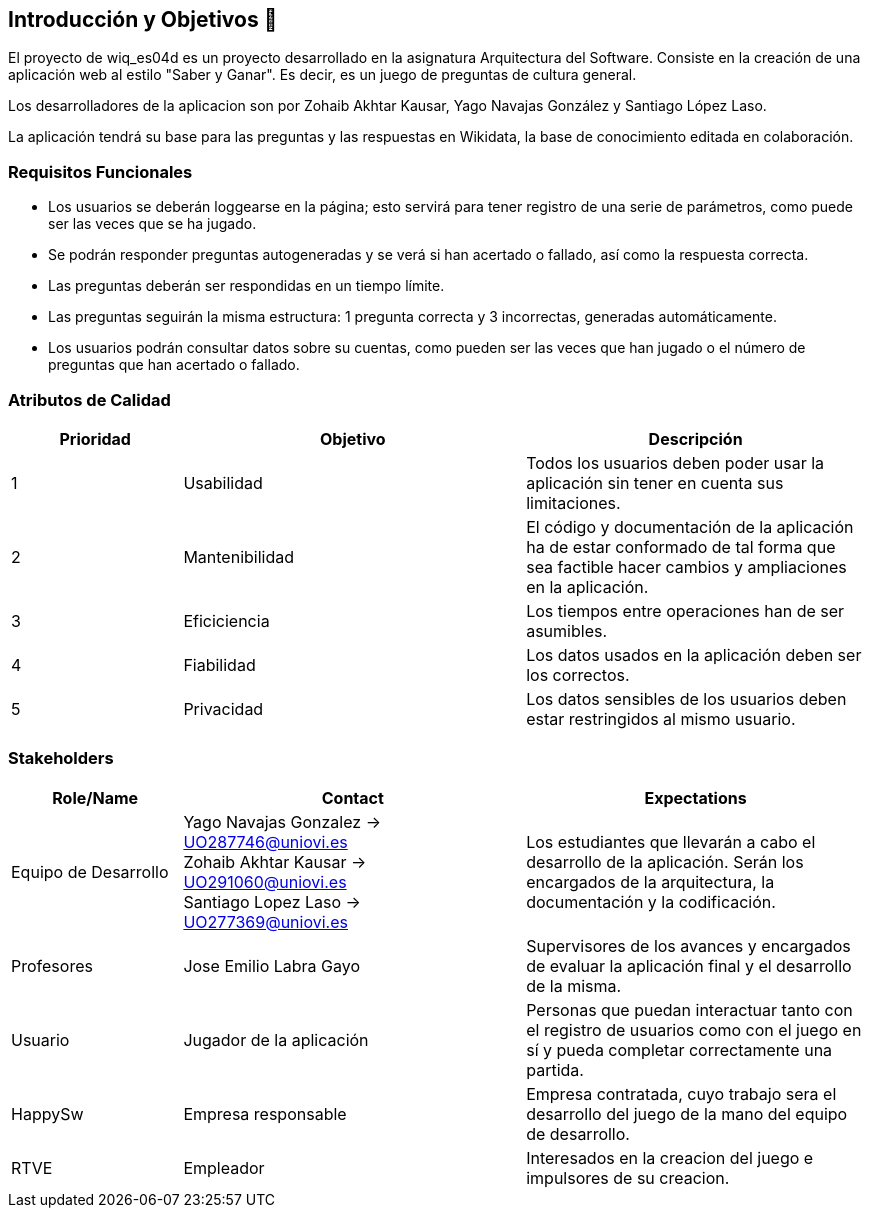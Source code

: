 ifndef::imagesdir[:imagesdir: ../images]

[[section-introduction-and-goals]]
== Introducción y Objetivos 🎇

El proyecto de wiq_es04d es un proyecto desarrollado en la asignatura Arquitectura del Software. Consiste en la creación de una aplicación web al estilo "Saber y Ganar". Es decir, es un juego de preguntas de cultura general.

Los desarrolladores de la aplicacion son por Zohaib Akhtar Kausar, Yago Navajas González y Santiago López Laso.

La aplicación tendrá su base para las preguntas y las respuestas en Wikidata, la base de conocimiento editada en colaboración.


=== Requisitos Funcionales

****
* Los usuarios se deberán loggearse en la página; esto servirá para tener registro de una serie de parámetros, como puede ser las veces que se ha jugado. 
* Se podrán responder preguntas autogeneradas y se verá si han acertado o fallado, así como la respuesta correcta.
* Las preguntas deberán ser respondidas en un tiempo límite.
* Las preguntas seguirán la misma estructura: 1 pregunta correcta y 3 incorrectas, generadas automáticamente.
* Los usuarios podrán consultar datos sobre su cuentas, como pueden ser las veces que han jugado o el número de preguntas que han acertado o fallado. 


****

=== Atributos de Calidad

[options="header",cols="1,2,2"]
|===
| Prioridad | Objetivo | Descripción
| 1 | Usabilidad | Todos los usuarios deben poder usar la aplicación sin tener en cuenta sus limitaciones.
| 2 | Mantenibilidad | El código y documentación de la aplicación ha de estar conformado de tal forma que sea factible hacer cambios y ampliaciones en la aplicación.
| 3 | Eficiciencia | Los tiempos entre operaciones han de ser asumibles.
| 4 | Fiabilidad | Los datos usados en la aplicación deben ser los correctos.
| 5 | Privacidad |  Los datos sensibles de los usuarios deben estar restringidos al mismo usuario.
|===


=== Stakeholders

[options="header",cols="1,2,2"]
|===
|Role/Name|Contact|Expectations
| Equipo de Desarrollo | Yago Navajas Gonzalez -> UO287746@uniovi.es +
Zohaib Akhtar Kausar -> UO291060@uniovi.es +
Santiago Lopez Laso -> UO277369@uniovi.es | Los estudiantes que llevarán a cabo el desarrollo de la aplicación. Serán los encargados de la arquitectura, la documentación y la codificación.
| Profesores | Jose Emilio Labra Gayo | Supervisores de los avances y encargados de evaluar la aplicación final y el desarrollo de la misma.
| Usuario | Jugador de la aplicación | Personas que puedan interactuar tanto con el registro de usuarios como con el juego en sí y pueda completar correctamente una partida.
| HappySw | Empresa responsable | Empresa contratada, cuyo trabajo sera el desarrollo del juego de la mano del equipo de desarrollo.
| RTVE | Empleador | Interesados en la creacion del juego e impulsores de su creacion.
|===
